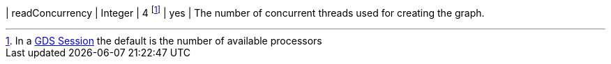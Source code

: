 | readConcurrency              | Integer  | 4  footnote:SessionDefault[In a xref:installation/aura-graph-analytics-serverless.adoc[GDS Session] the default is the number of available processors]     | yes      | The number of concurrent threads used for creating the graph.
